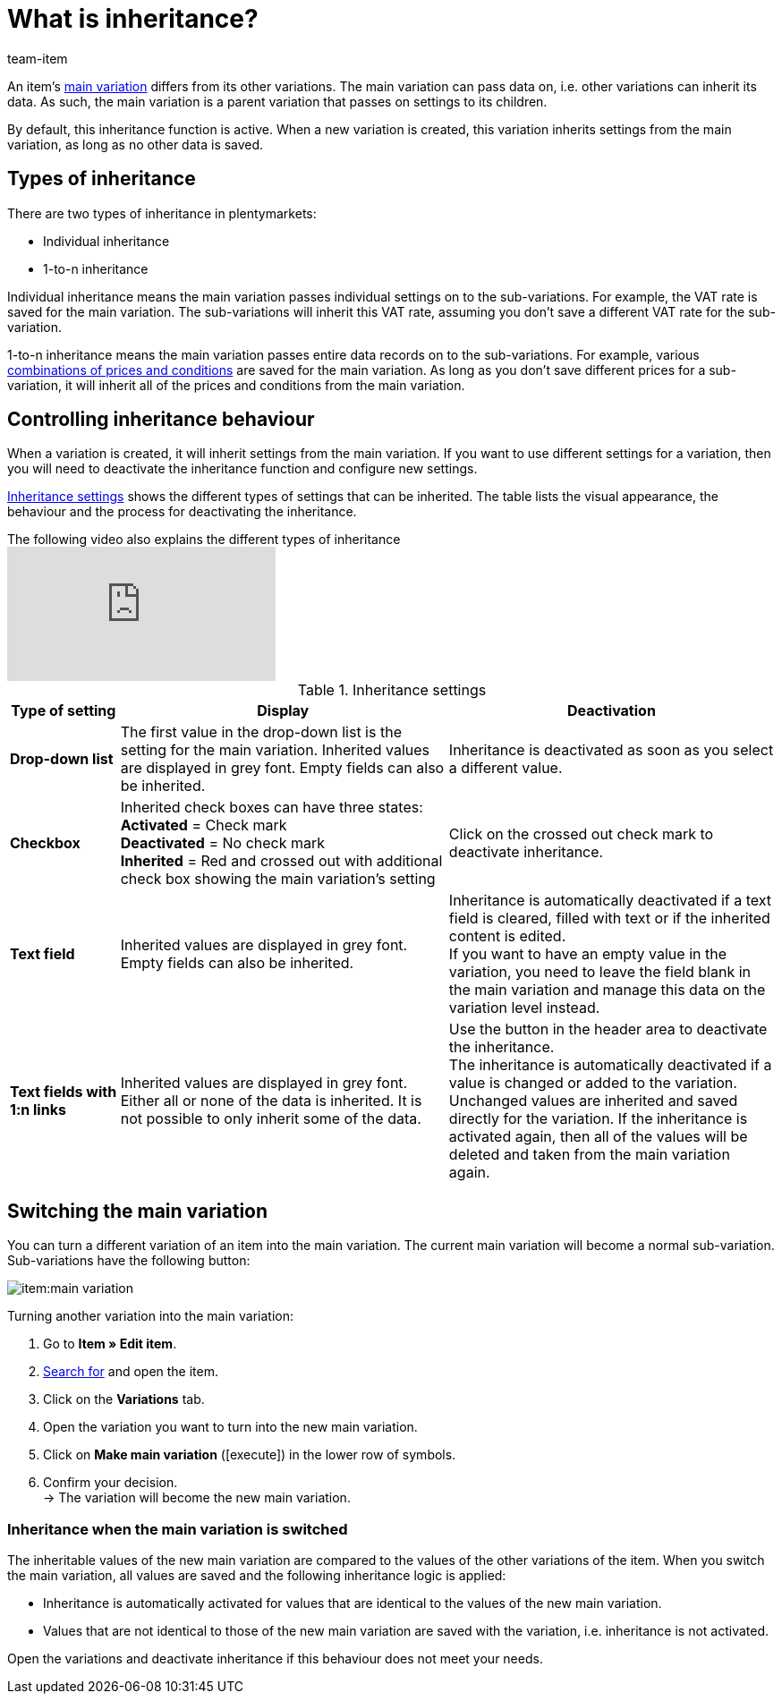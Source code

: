 = What is inheritance?
:keywords: Inheritance, Inheritance, Inheritance, Inherit, Inheritance function, Main variation, Sub-variation, Sub variation, Individual inheritance, Inheritance behaviour
:description: Learn how variations inherit data and settings from the main variation.
:id: 041209C
:author: team-item

////
zuletzt bearbeitet 09.04.2021
////

An item’s xref:item:structure.adoc#600[main variation] differs from its other variations. The main variation can pass data on, i.e. other variations can inherit its data. As such, the main variation is a parent variation that passes on settings to its children.

By default, this inheritance function is active. When a new variation is created, this variation inherits settings from the main variation, as long as no other data is saved.

[#100]
== Types of inheritance

There are two types of inheritance in plentymarkets:

* Individual inheritance
* 1-to-n inheritance

Individual inheritance means the main variation passes individual settings on to the sub-variations. For example, the VAT rate is saved for the main variation. The sub-variations will inherit this VAT rate, assuming you don’t save a different VAT rate for the sub-variation.

1-to-n inheritance means the main variation passes entire data records on to the sub-variations. For example, various xref:item:managing-items.adoc#240[combinations of prices and conditions] are saved for the main variation. As long as you don’t save different prices for a sub-variation, it will inherit all of the prices and conditions from the main variation.

[#200]
== Controlling inheritance behaviour

When a variation is created, it will inherit settings from the main variation. If you want to use different settings for a variation, then you will need to deactivate the inheritance function and configure new settings.

<<table-inheritance-settings>> shows the different types of settings that can be inherited. The table lists the visual appearance, the behaviour and the process for deactivating the inheritance.

.The following video also explains the different types of inheritance
video::169064358[vimeo]

[[table-inheritance-settings]]
.Inheritance settings
[cols="1,3,3"]
|====
|Type of setting |Display |Deactivation

| *Drop-down list*
|The first value in the drop-down list is the setting for the main variation. Inherited values are displayed in grey font. Empty fields can also be inherited.
|Inheritance is deactivated as soon as you select a different value.

| *Checkbox*
|Inherited check boxes can have three states: +
*Activated* = Check mark +
*Deactivated* = No check mark +
*Inherited* = Red and crossed out with additional check box showing the main variation's setting
|Click on the crossed out check mark to deactivate inheritance.

| *Text field*
|Inherited values are displayed in grey font. Empty fields can also be inherited.
|Inheritance is automatically deactivated if a text field is cleared, filled with text or if the inherited content is edited. +
If you want to have an empty value in the variation, you need to leave the field blank in the main variation and manage this data on the variation level instead.

| *Text fields with 1:n links*
|Inherited values are displayed in grey font. +
Either all or none of the data is inherited. It is not possible to only inherit some of the data.
|Use the button in the header area to deactivate the inheritance. +
The inheritance is automatically deactivated if a value is changed or added to the variation. Unchanged values are inherited and saved directly for the variation. If the inheritance is activated again, then all of the values will be deleted and taken from the main variation again.
|====

[#300]
== Switching the main variation

You can turn a different variation of an item into the main variation.
//tag::switch-main-variation[]
The current main variation will become a normal sub-variation.
Sub-variations have the following button:

image::item:main-variation.png[]

[.instruction]
Turning another variation into the main variation:

. Go to *Item » Edit item*.
. xref:item:search.adoc#100[Search for] and open the item.
. Click on the *Variations* tab.
. Open the variation you want to turn into the new main variation.
. Click on *Make main variation* (icon:execute[set=plenty]) in the lower row of symbols.
. Confirm your decision. +
→ The variation will become the new main variation.

[discrete]
=== Inheritance when the main variation is switched

The inheritable values of the new main variation are compared to the values of the other variations of the item. When you switch the main variation, all values are saved and the following inheritance logic is applied:

* Inheritance is automatically activated for values that are identical to the values of the new main variation.
* Values that are not identical to those of the new main variation are saved with the variation, i.e. inheritance is not activated.

Open the variations and deactivate inheritance if this behaviour does not meet your needs.
//end::switch-main-variation[]
